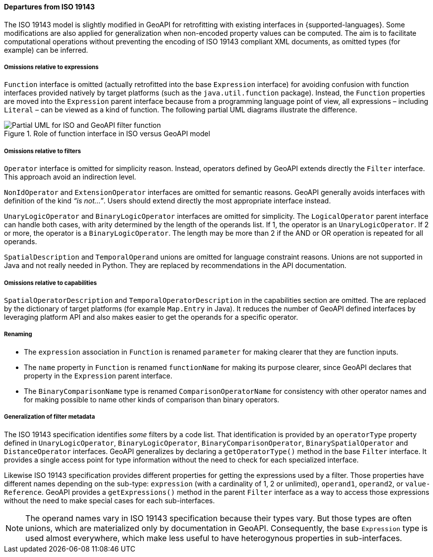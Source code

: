 [[filter_departures]]
==== Departures from ISO 19143

The ISO 19143 model is slightly modified in GeoAPI for retrofitting with existing interfaces in {supported-languages}.
Some modifications are also applied for generalization when non-encoded property values can be computed.
The aim is to facilitate computational operations without preventing the encoding of ISO 19143 compliant XML documents,
as omitted types (for example) can be inferred.

===== Omissions relative to expressions
`Function` interface is omitted (actually retrofitted into the base `Expression` interface) for avoiding confusion with
function interfaces provided natively by target platforms (such as the `java.​util.​function` package).
Instead, the `Function` properties are moved into the `Expression` parent interface because from a programming
language point of view, all expressions – including `Literal` – can be viewed as a kind of function.
The following partial UML diagrams illustrate the difference.

.Role of function interface in ISO versus GeoAPI model
image::filter_function.svg[Partial UML for ISO and GeoAPI filter function]

===== Omissions relative to filters
`Operator` interface is omitted for simplicity reason.
Instead, operators defined by GeoAPI extends directly the `Filter` interface.
This approach avoid an indirection level.

`Non­Id­Operator` and `Extension­Operator` interfaces are omitted for semantic reasons.
GeoAPI generally avoids interfaces with definition of the kind _“is not…”_.
Users should extend directly the most appropriate interface instead.

`UnaryLogicOperator` and `BinaryLogicOperator` interfaces are omitted for simplicity.
The `LogicalOperator` parent interface can handle both cases,
with arity determined by the length of the operands list.
If 1, the operator is an `UnaryLogicOperator`.
If 2 or more, the operator is a `BinaryLogicOperator`.
The length may be more than 2 if the AND or OR operation is repeated for all operands.

`Spatial­Description` and `Temporal­Operand` unions are omitted for language constraint reasons.
Unions are not supported in Java and not really needed in Python.
They are replaced by recommendations in the API documentation.

===== Omissions relative to capabilities
`Spatial­Operator­Description` and `Temporal­Operator­Description` in the capabilities section are omitted.
The are replaced by the dictionary of target platforms (for example `Map.Entry` in Java).
It reduces the number of GeoAPI defined interfaces by leveraging platform API
and also makes easier to get the operands for a specific operator.

===== Renaming
* The `expression` association in `Function` is renamed `parameter` for making clearer that they are function inputs.
* The `name` property in `Function` is renamed `function­Name` for making its purpose clearer,
  since GeoAPI declares that property in the `Expression` parent interface.
* The `BinaryComparisonName` type is renamed `ComparisonOperatorName` for consistency with other operator names
  and for making possible to name other kinds of comparison than binary operators.

===== Generalization of filter metadata
The ISO 19143 specification identifies _some_ filters by a code list.
That identification is provided by an `operator­Type` property defined in
`Unary­Logic­Operator`, `Binary­Logic­Operator`, `Binary­Comparison­Operator`,
`Binary­Spatial­Operator` and `Distance­Operator` interfaces.
GeoAPI generalizes by declaring a `get­Operator­Type()` method in the base `Filter` interface.
It provides a single access point for type information without the need to check for each specialized interface.

Likewise ISO 19143 specification provides different properties for getting the expressions used by a filter.
Those properties have different names depending on the sub-type:
`expression` (with a cardinality of 1, 2 or unlimited), `operand1`, `operand2`, or `value­Reference`.
GeoAPI provides a `get­Expressions()` method in the parent `Filter` interface
as a way to access those expressions without the need to make special cases for each sub-interfaces.

[NOTE]
======
The operand names vary in ISO 19143 specification because their types vary.
But those types are often unions, which are materialized only by documentation in GeoAPI.
Consequently, the base `Expression` type is used almost everywhere,
which make less useful to have heterogynous properties in sub-interfaces.
======

